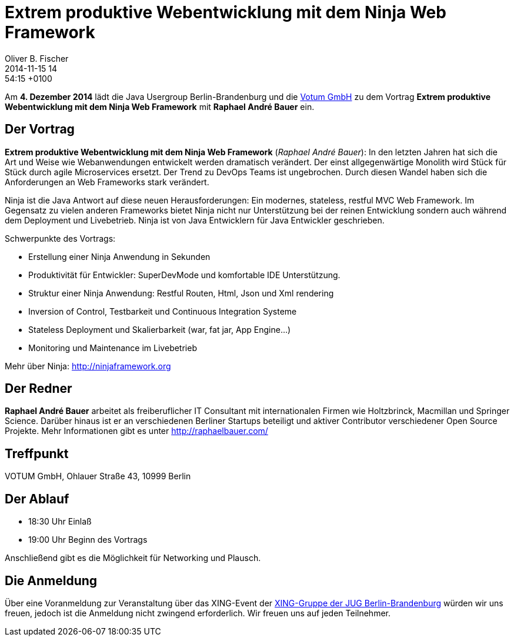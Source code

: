 = Extrem produktive Webentwicklung mit dem Ninja Web Framework
Oliver B. Fischer
2014-11-15 14:54:15 +0100
:jbake-event-date: 2014-12-04
:jbake-type: post
:jbake-tags: treffen
:jbake-status: published


Am **4. Dezember 2014** lädt die Java Usergroup Berlin-Brandenburg und die 
http://www.votum.de[Votum GmbH] zu dem Vortrag
**Extrem produktive Webentwicklung mit dem Ninja Web Framework**
mit 
**Raphael André Bauer**
ein.

== Der Vortrag

**Extrem produktive Webentwicklung mit dem Ninja Web Framework** 
(_Raphael André Bauer_): In 
den letzten Jahren hat sich die Art und Weise wie Webanwendungen
entwickelt werden dramatisch verändert.  Der einst allgegenwärtige
Monolith wird Stück für Stück durch agile Microservices ersetzt. Der
Trend zu DevOps Teams ist ungebrochen. Durch diesen Wandel haben sich
die Anforderungen an Web Frameworks stark verändert.

Ninja ist die Java Antwort auf diese neuen Herausforderungen: Ein
modernes, stateless, restful MVC Web Framework. Im Gegensatz zu vielen
anderen Frameworks bietet Ninja nicht nur Unterstützung bei der reinen
Entwicklung sondern auch während dem Deployment und Livebetrieb. Ninja
ist von Java Entwicklern für Java Entwickler geschrieben.

Schwerpunkte des Vortrags:

  - Erstellung einer Ninja Anwendung in Sekunden
  - Produktivität für Entwickler: SuperDevMode und komfortable IDE Unterstützung.
  - Struktur einer Ninja Anwendung: Restful Routen, Html, Json und Xml rendering
  - Inversion of Control, Testbarkeit und Continuous Integration Systeme
  - Stateless Deployment und Skalierbarkeit (war, fat jar, App Engine…)
  - Monitoring und Maintenance im Livebetrieb

Mehr über Ninja: http://ninjaframework.org

== Der Redner

**Raphael André Bauer** arbeitet als freiberuflicher IT Consultant 
mit internationalen
Firmen wie Holtzbrinck, Macmillan und Springer Science. Darüber hinaus
ist er an verschiedenen Berliner Startups beteiligt und aktiver
Contributor verschiedener Open Source Projekte.
Mehr Informationen gibt es unter http://raphaelbauer.com/

== Treffpunkt 

VOTUM GmbH, Ohlauer Straße 43, 10999 Berlin

== Der Ablauf

- 18:30 Uhr Einlaß
- 19:00 Uhr Beginn des Vortrags

Anschließend gibt es die Möglichkeit für Networking und Plausch.

== Die Anmeldung

Über eine Voranmeldung zur Veranstaltung über das
XING-Event der 
http://xing.to/jugbb[XING-Gruppe der JUG Berlin-Brandenburg]
würden wir uns freuen, jedoch ist die Anmeldung nicht zwingend 
erforderlich. Wir freuen uns auf jeden Teilnehmer.


